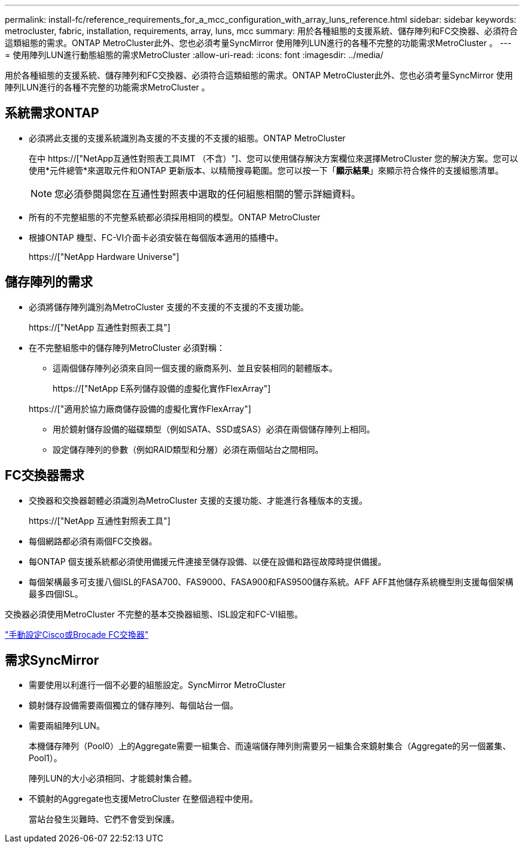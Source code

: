 ---
permalink: install-fc/reference_requirements_for_a_mcc_configuration_with_array_luns_reference.html 
sidebar: sidebar 
keywords: metrocluster, fabric, installation, requirements, array, luns, mcc 
summary: 用於各種組態的支援系統、儲存陣列和FC交換器、必須符合這類組態的需求。ONTAP MetroCluster此外、您也必須考量SyncMirror 使用陣列LUN進行的各種不完整的功能需求MetroCluster 。 
---
= 使用陣列LUN進行動態組態的需求MetroCluster
:allow-uri-read: 
:icons: font
:imagesdir: ../media/


[role="lead"]
用於各種組態的支援系統、儲存陣列和FC交換器、必須符合這類組態的需求。ONTAP MetroCluster此外、您也必須考量SyncMirror 使用陣列LUN進行的各種不完整的功能需求MetroCluster 。



== 系統需求ONTAP

* 必須將此支援的支援系統識別為支援的不支援的不支援的組態。ONTAP MetroCluster
+
在中 https://["NetApp互通性對照表工具IMT （不含）"]、您可以使用儲存解決方案欄位來選擇MetroCluster 您的解決方案。您可以使用*元件總管*來選取元件和ONTAP 更新版本、以精簡搜尋範圍。您可以按一下「*顯示結果*」來顯示符合條件的支援組態清單。

+

NOTE: 您必須參閱與您在互通性對照表中選取的任何組態相關的警示詳細資料。

* 所有的不完整組態的不完整系統都必須採用相同的模型。ONTAP MetroCluster
* 根據ONTAP 機型、FC-VI介面卡必須安裝在每個版本適用的插槽中。
+
https://["NetApp Hardware Universe"]





== 儲存陣列的需求

* 必須將儲存陣列識別為MetroCluster 支援的不支援的不支援的不支援功能。
+
https://["NetApp 互通性對照表工具"]

* 在不完整組態中的儲存陣列MetroCluster 必須對稱：
+
** 這兩個儲存陣列必須來自同一個支援的廠商系列、並且安裝相同的韌體版本。
+
https://["NetApp E系列儲存設備的虛擬化實作FlexArray"]

+
https://["適用於協力廠商儲存設備的虛擬化實作FlexArray"]

** 用於鏡射儲存設備的磁碟類型（例如SATA、SSD或SAS）必須在兩個儲存陣列上相同。
** 設定儲存陣列的參數（例如RAID類型和分層）必須在兩個站台之間相同。






== FC交換器需求

* 交換器和交換器韌體必須識別為MetroCluster 支援的支援功能、才能進行各種版本的支援。
+
https://["NetApp 互通性對照表工具"]

* 每個網路都必須有兩個FC交換器。
* 每ONTAP 個支援系統都必須使用備援元件連接至儲存設備、以便在設備和路徑故障時提供備援。
* 每個架構最多可支援八個ISL的FASA700、FAS9000、FASA900和FAS9500儲存系統。AFF AFF其他儲存系統機型則支援每個架構最多四個ISL。


交換器必須使用MetroCluster 不完整的基本交換器組態、ISL設定和FC-VI組態。

link:task_fcsw_configure_the_cisco_or_brocade_fc_switches_manually.html["手動設定Cisco或Brocade FC交換器"]



== 需求SyncMirror

* 需要使用以利進行一個不必要的組態設定。SyncMirror MetroCluster
* 鏡射儲存設備需要兩個獨立的儲存陣列、每個站台一個。
* 需要兩組陣列LUN。
+
本機儲存陣列（Pool0）上的Aggregate需要一組集合、而遠端儲存陣列則需要另一組集合來鏡射集合（Aggregate的另一個叢集、Pool1）。

+
陣列LUN的大小必須相同、才能鏡射集合體。

* 不鏡射的Aggregate也支援MetroCluster 在整個過程中使用。
+
當站台發生災難時、它們不會受到保護。


